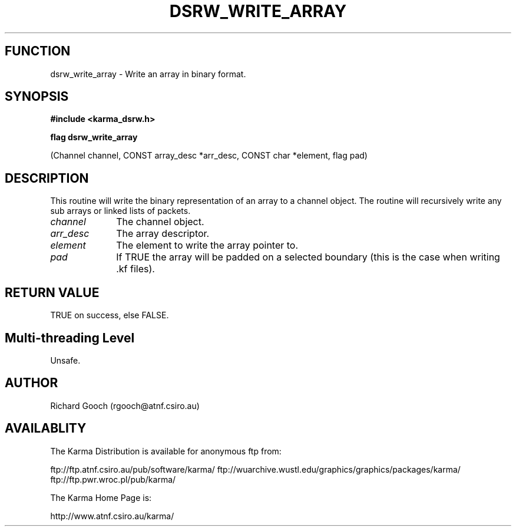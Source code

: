 .TH DSRW_WRITE_ARRAY 3 "13 Nov 2005" "Karma Distribution"
.SH FUNCTION
dsrw_write_array \- Write an array in binary format.
.SH SYNOPSIS
.B #include <karma_dsrw.h>
.sp
.B flag dsrw_write_array
.sp
(Channel channel, CONST array_desc *arr_desc,
CONST char *element, flag pad)
.SH DESCRIPTION
This routine will write the binary representation of an array to
a channel object. The routine will recursively write any sub arrays or
linked lists of packets.
.IP \fIchannel\fP 1i
The channel object.
.IP \fIarr_desc\fP 1i
The array descriptor.
.IP \fIelement\fP 1i
The element to write the array pointer to.
.IP \fIpad\fP 1i
If TRUE the array will be padded on a selected boundary (this is the
case when writing .kf files).
.SH RETURN VALUE
TRUE on success, else FALSE.
.SH Multi-threading Level
Unsafe.
.SH AUTHOR
Richard Gooch (rgooch@atnf.csiro.au)
.SH AVAILABLITY
The Karma Distribution is available for anonymous ftp from:

ftp://ftp.atnf.csiro.au/pub/software/karma/
ftp://wuarchive.wustl.edu/graphics/graphics/packages/karma/
ftp://ftp.pwr.wroc.pl/pub/karma/

The Karma Home Page is:

http://www.atnf.csiro.au/karma/

